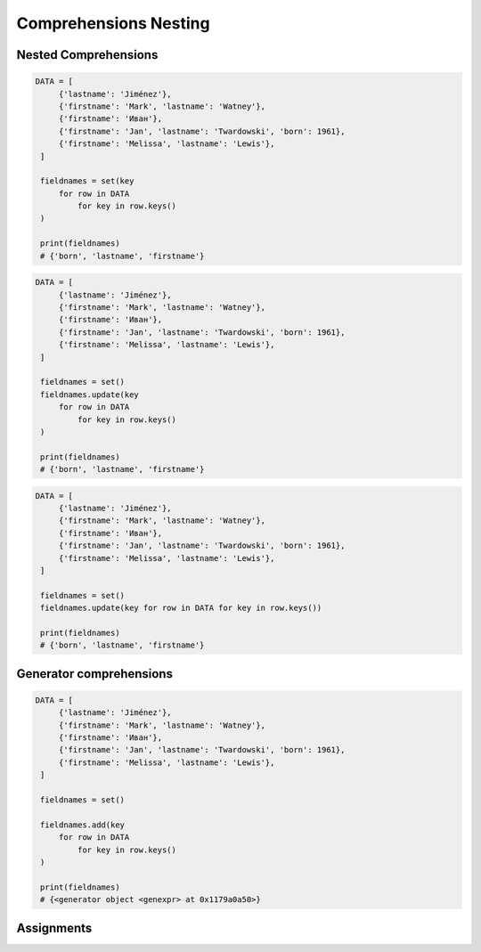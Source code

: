 .. _Intermediate Comprehensions Nesting:


**********************
Comprehensions Nesting
**********************


Nested Comprehensions
=====================
.. code-block:: python

   DATA = [
        {'lastname': 'Jiménez'},
        {'firstname': 'Mark', 'lastname': 'Watney'},
        {'firstname': 'Иван'},
        {'firstname': 'Jan', 'lastname': 'Twardowski', 'born': 1961},
        {'firstname': 'Melissa', 'lastname': 'Lewis'},
    ]

    fieldnames = set(key
        for row in DATA
            for key in row.keys()
    )

    print(fieldnames)
    # {'born', 'lastname', 'firstname'}

.. code-block:: python

   DATA = [
        {'lastname': 'Jiménez'},
        {'firstname': 'Mark', 'lastname': 'Watney'},
        {'firstname': 'Иван'},
        {'firstname': 'Jan', 'lastname': 'Twardowski', 'born': 1961},
        {'firstname': 'Melissa', 'lastname': 'Lewis'},
    ]

    fieldnames = set()
    fieldnames.update(key
        for row in DATA
            for key in row.keys()
    )

    print(fieldnames)
    # {'born', 'lastname', 'firstname'}

.. code-block:: python

   DATA = [
        {'lastname': 'Jiménez'},
        {'firstname': 'Mark', 'lastname': 'Watney'},
        {'firstname': 'Иван'},
        {'firstname': 'Jan', 'lastname': 'Twardowski', 'born': 1961},
        {'firstname': 'Melissa', 'lastname': 'Lewis'},
    ]

    fieldnames = set()
    fieldnames.update(key for row in DATA for key in row.keys())

    print(fieldnames)
    # {'born', 'lastname', 'firstname'}


Generator comprehensions
========================
.. code-block:: python

   DATA = [
        {'lastname': 'Jiménez'},
        {'firstname': 'Mark', 'lastname': 'Watney'},
        {'firstname': 'Иван'},
        {'firstname': 'Jan', 'lastname': 'Twardowski', 'born': 1961},
        {'firstname': 'Melissa', 'lastname': 'Lewis'},
    ]

    fieldnames = set()

    fieldnames.add(key
        for row in DATA
            for key in row.keys()
    )

    print(fieldnames)
    # {<generator object <genexpr> at 0x1179a0a50>}


Assignments
===========
.. todo:: Create assignments
